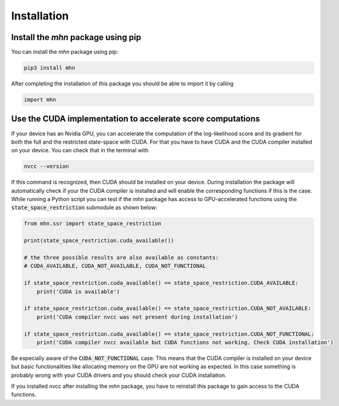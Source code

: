 
Installation
============

Install the *mhn* package using pip
-----------------------------------

You can install the *mhn* package using pip:

.. code-block:: console

    pip3 install mhn

After completing the installation of this package you should be able to import it by calling

.. code-block:: python

    import mhn

Use the CUDA implementation to accelerate score computations
------------------------------------------------------------

If your device has an Nvidia GPU, you can accelerate the computation of the log-likelihood score and its gradient for both the full and the restricted state-space with CUDA. For that you have to have CUDA and the CUDA compiler installed on your device. You can check that in the terminal with

.. code-block:: console

    nvcc --version

If this command is recognized, then CUDA should be installed on your device.
During installation the package will automatically check if your the CUDA compiler
is installed and will enable the corresponding functions if this is the case.
While running a Python script you can test if the *mhn* package has access to GPU-accelerated
functions using the :code:`state_space_restriction` submodule as shown below:

.. code-block:: python

    from mhn.ssr import state_space_restriction

    print(state_space_restriction.cuda_available())

    # the three possible results are also available as constants:
    # CUDA_AVAILABLE, CUDA_NOT_AVAILABLE, CUDA_NOT_FUNCTIONAL

    if state_space_restriction.cuda_available() == state_space_restriction.CUDA_AVAILABLE:
        print('CUDA is available')

    if state_space_restriction.cuda_available() == state_space_restriction.CUDA_NOT_AVAILABLE:
        print('CUDA compiler nvcc was not present during installation')

    if state_space_restriction.cuda_available() == state_space_restriction.CUDA_NOT_FUNCTIONAL:
        print('CUDA compiler nvcc available but CUDA functions not working. Check CUDA installation')

Be especially aware of the :code:`CUDA_NOT_FUNCTIONAL` case: This means that the CUDA compiler is installed on your device but basic functionalities like allocating memory on the GPU are not working as expected. In this case something is probably wrong with your CUDA drivers and you should check your CUDA installation.

If you installed *nvcc* after installing the *mhn* package, you have to reinstall this package to gain access to the CUDA functions.